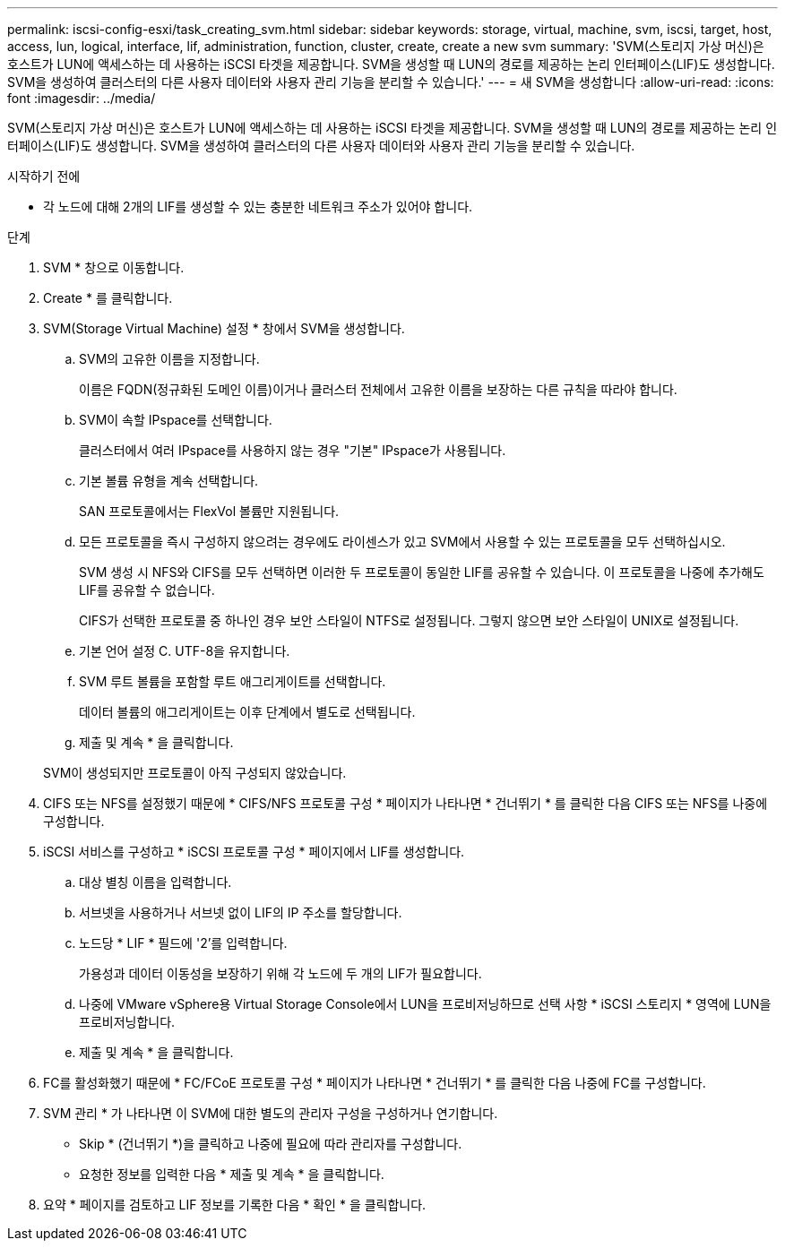 ---
permalink: iscsi-config-esxi/task_creating_svm.html 
sidebar: sidebar 
keywords: storage, virtual, machine, svm, iscsi, target, host, access, lun, logical, interface, lif, administration, function, cluster, create, create a new svm 
summary: 'SVM(스토리지 가상 머신)은 호스트가 LUN에 액세스하는 데 사용하는 iSCSI 타겟을 제공합니다. SVM을 생성할 때 LUN의 경로를 제공하는 논리 인터페이스(LIF)도 생성합니다. SVM을 생성하여 클러스터의 다른 사용자 데이터와 사용자 관리 기능을 분리할 수 있습니다.' 
---
= 새 SVM을 생성합니다
:allow-uri-read: 
:icons: font
:imagesdir: ../media/


[role="lead"]
SVM(스토리지 가상 머신)은 호스트가 LUN에 액세스하는 데 사용하는 iSCSI 타겟을 제공합니다. SVM을 생성할 때 LUN의 경로를 제공하는 논리 인터페이스(LIF)도 생성합니다. SVM을 생성하여 클러스터의 다른 사용자 데이터와 사용자 관리 기능을 분리할 수 있습니다.

.시작하기 전에
* 각 노드에 대해 2개의 LIF를 생성할 수 있는 충분한 네트워크 주소가 있어야 합니다.


.단계
. SVM * 창으로 이동합니다.
. Create * 를 클릭합니다.
. SVM(Storage Virtual Machine) 설정 * 창에서 SVM을 생성합니다.
+
.. SVM의 고유한 이름을 지정합니다.
+
이름은 FQDN(정규화된 도메인 이름)이거나 클러스터 전체에서 고유한 이름을 보장하는 다른 규칙을 따라야 합니다.

.. SVM이 속할 IPspace를 선택합니다.
+
클러스터에서 여러 IPspace를 사용하지 않는 경우 "기본" IPspace가 사용됩니다.

.. 기본 볼륨 유형을 계속 선택합니다.
+
SAN 프로토콜에서는 FlexVol 볼륨만 지원됩니다.

.. 모든 프로토콜을 즉시 구성하지 않으려는 경우에도 라이센스가 있고 SVM에서 사용할 수 있는 프로토콜을 모두 선택하십시오.
+
SVM 생성 시 NFS와 CIFS를 모두 선택하면 이러한 두 프로토콜이 동일한 LIF를 공유할 수 있습니다. 이 프로토콜을 나중에 추가해도 LIF를 공유할 수 없습니다.

+
CIFS가 선택한 프로토콜 중 하나인 경우 보안 스타일이 NTFS로 설정됩니다. 그렇지 않으면 보안 스타일이 UNIX로 설정됩니다.

.. 기본 언어 설정 C. UTF-8을 유지합니다.
.. SVM 루트 볼륨을 포함할 루트 애그리게이트를 선택합니다.
+
데이터 볼륨의 애그리게이트는 이후 단계에서 별도로 선택됩니다.

.. 제출 및 계속 * 을 클릭합니다.


+
SVM이 생성되지만 프로토콜이 아직 구성되지 않았습니다.

. CIFS 또는 NFS를 설정했기 때문에 * CIFS/NFS 프로토콜 구성 * 페이지가 나타나면 * 건너뛰기 * 를 클릭한 다음 CIFS 또는 NFS를 나중에 구성합니다.
. iSCSI 서비스를 구성하고 * iSCSI 프로토콜 구성 * 페이지에서 LIF를 생성합니다.
+
.. 대상 별칭 이름을 입력합니다.
.. 서브넷을 사용하거나 서브넷 없이 LIF의 IP 주소를 할당합니다.
.. 노드당 * LIF * 필드에 '2'를 입력합니다.
+
가용성과 데이터 이동성을 보장하기 위해 각 노드에 두 개의 LIF가 필요합니다.

.. 나중에 VMware vSphere용 Virtual Storage Console에서 LUN을 프로비저닝하므로 선택 사항 * iSCSI 스토리지 * 영역에 LUN을 프로비저닝합니다.
.. 제출 및 계속 * 을 클릭합니다.


. FC를 활성화했기 때문에 * FC/FCoE 프로토콜 구성 * 페이지가 나타나면 * 건너뛰기 * 를 클릭한 다음 나중에 FC를 구성합니다.
. SVM 관리 * 가 나타나면 이 SVM에 대한 별도의 관리자 구성을 구성하거나 연기합니다.
+
** Skip * (건너뛰기 *)을 클릭하고 나중에 필요에 따라 관리자를 구성합니다.
** 요청한 정보를 입력한 다음 * 제출 및 계속 * 을 클릭합니다.


. 요약 * 페이지를 검토하고 LIF 정보를 기록한 다음 * 확인 * 을 클릭합니다.

